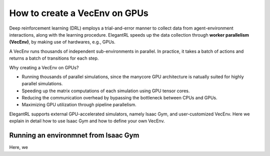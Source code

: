 How to create a VecEnv on GPUs
===============================

Deep reinforcement learning (DRL) employs a trial-and-error manner to collect data from agent-environment interactions, along with the learning procedure. ElegantRL speeds up the data collection through **worker parallelism (VecEnv)**, by making use of hardwares, e.g., GPUs. 

A VecEnv runs thousands of independent sub-environments in parallel. In practice, it takes a batch of actions and returns a batch of transitions for each step.

Why creating a VecEnv on GPUs?

- Running thousands of parallel simulations, since the manycore GPU architecture is natually suited for highly parallel simulations.
- Speeding up the matrix computations of each simulation using GPU tensor cores.
- Reducing the communication overhead by bypassing the bottleneck between CPUs and GPUs.
- Maximizing GPU utilization through pipeline parallelism.

ElegantRL supports external GPU-accelerated simulators, namely Isaac Gym, and user-customized VecEnv. Here we explain in detail how to use Isaac Gym and how to define your own VecEnv. 

Running an environmnet from Isaac Gym
------------------------------------------






Here, we 
